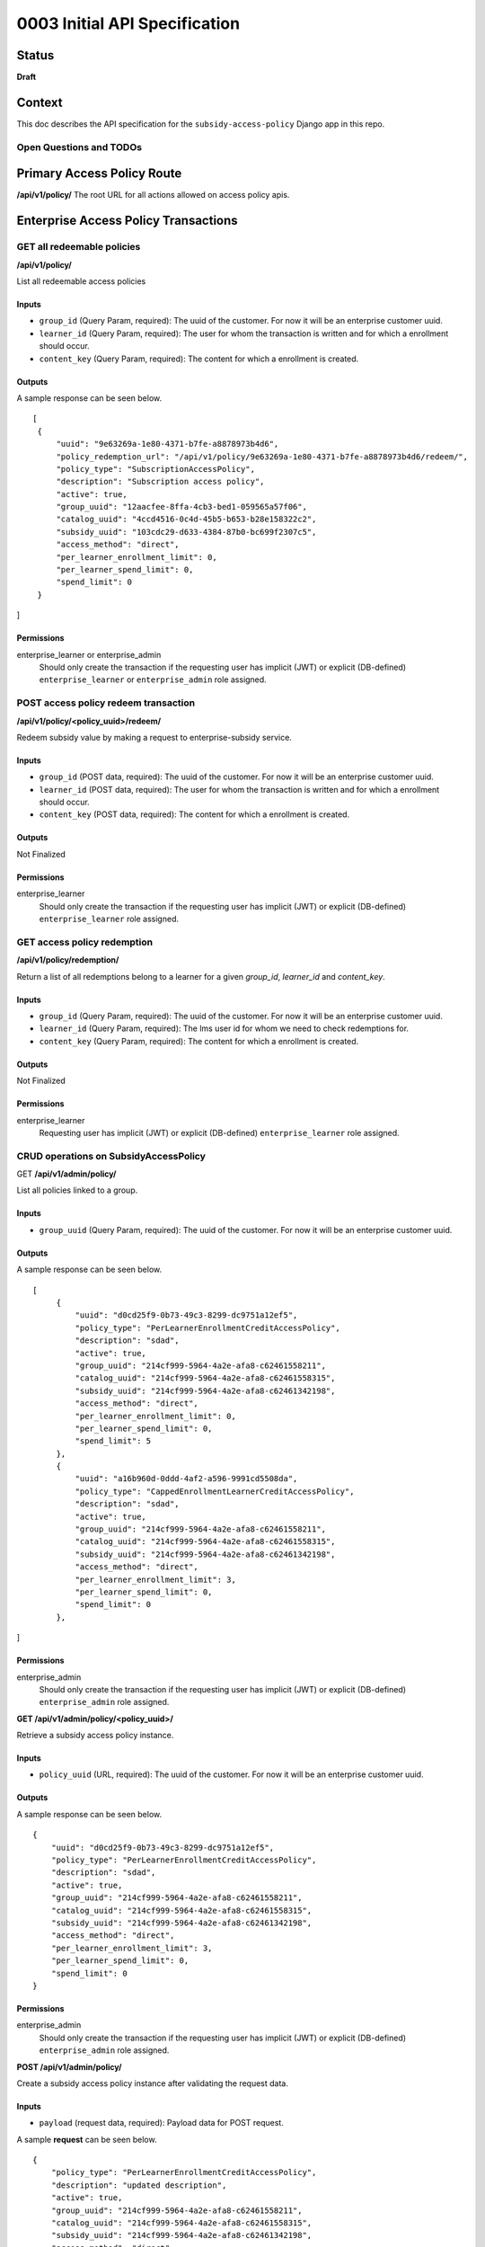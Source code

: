 0003 Initial API Specification
##############################

Status
******

**Draft**

Context
*******

This doc describes the API specification for the ``subsidy-access-policy`` Django app in this repo.



Open Questions and TODOs
========================



Primary Access Policy Route
***************************
**/api/v1/policy/**
The root URL for all actions allowed on access policy apis.


Enterprise Access Policy Transactions
**************************************

GET all redeemable policies
======================================
**/api/v1/policy/**

List all redeemable access policies

Inputs
------

- ``group_id`` (Query Param, required): The uuid of the customer. For now it will be an enterprise customer uuid.
- ``learner_id`` (Query Param, required): The user for whom the transaction is written and for which a enrollment should occur.
- ``content_key`` (Query Param, required): The content for which a enrollment is created.

Outputs
-------
A sample response can be seen below.

::

   [
    {
        "uuid": "9e63269a-1e80-4371-b7fe-a8878973b4d6",
        "policy_redemption_url": "/api/v1/policy/9e63269a-1e80-4371-b7fe-a8878973b4d6/redeem/",
        "policy_type": "SubscriptionAccessPolicy",
        "description": "Subscription access policy",
        "active": true,
        "group_uuid": "12aacfee-8ffa-4cb3-bed1-059565a57f06",
        "catalog_uuid": "4ccd4516-0c4d-45b5-b653-b28e158322c2",
        "subsidy_uuid": "103cdc29-d633-4384-87b0-bc699f2307c5",
        "access_method": "direct",
        "per_learner_enrollment_limit": 0,
        "per_learner_spend_limit": 0,
        "spend_limit": 0
    }
]

Permissions
-----------

enterprise_learner or enterprise_admin
  Should only create the transaction if the requesting user has implicit (JWT) or explicit (DB-defined)
  ``enterprise_learner`` or ``enterprise_admin`` role assigned.

POST access policy redeem transaction
======================================
**/api/v1/policy/<policy_uuid>/redeem/**

Redeem subsidy value by making a request to enterprise-subsidy service.

Inputs
------

- ``group_id`` (POST data, required): The uuid of the customer. For now it will be an enterprise customer uuid.
- ``learner_id`` (POST data, required): The user for whom the transaction is written and for which a enrollment should occur.
- ``content_key`` (POST data, required): The content for which a enrollment is created.

Outputs
-------
Not Finalized

Permissions
-----------

enterprise_learner
  Should only create the transaction if the requesting user has implicit (JWT) or explicit (DB-defined)
  ``enterprise_learner`` role assigned.

GET access policy redemption
===============================
**/api/v1/policy/redemption/**

Return a list of all redemptions belong to a learner for a given `group_id`, `learner_id` and `content_key`.

Inputs
------

- ``group_id`` (Query Param, required): The uuid of the customer. For now it will be an enterprise customer uuid.
- ``learner_id`` (Query Param, required): The lms user id for whom we need to check redemptions for.
- ``content_key`` (Query Param, required): The content for which a enrollment is created.

Outputs
-------
Not Finalized

Permissions
-----------

enterprise_learner
  Requesting user has implicit (JWT) or explicit (DB-defined) ``enterprise_learner`` role assigned.


CRUD operations on SubsidyAccessPolicy
======================================

GET **/api/v1/admin/policy/**

List all policies linked to a group.

Inputs
------

- ``group_uuid`` (Query Param, required): The uuid of the customer. For now it will be an enterprise customer uuid.

Outputs
-------
A sample response can be seen below.

::

   [
        {
            "uuid": "d0cd25f9-0b73-49c3-8299-dc9751a12ef5",
            "policy_type": "PerLearnerEnrollmentCreditAccessPolicy",
            "description": "sdad",
            "active": true,
            "group_uuid": "214cf999-5964-4a2e-afa8-c62461558211",
            "catalog_uuid": "214cf999-5964-4a2e-afa8-c62461558315",
            "subsidy_uuid": "214cf999-5964-4a2e-afa8-c62461342198",
            "access_method": "direct",
            "per_learner_enrollment_limit": 0,
            "per_learner_spend_limit": 0,
            "spend_limit": 5
        },
        {
            "uuid": "a16b960d-0ddd-4af2-a596-9991cd5508da",
            "policy_type": "CappedEnrollmentLearnerCreditAccessPolicy",
            "description": "sdad",
            "active": true,
            "group_uuid": "214cf999-5964-4a2e-afa8-c62461558211",
            "catalog_uuid": "214cf999-5964-4a2e-afa8-c62461558315",
            "subsidy_uuid": "214cf999-5964-4a2e-afa8-c62461342198",
            "access_method": "direct",
            "per_learner_enrollment_limit": 3,
            "per_learner_spend_limit": 0,
            "spend_limit": 0
        },
]

Permissions
-----------

enterprise_admin
  Should only create the transaction if the requesting user has implicit (JWT) or explicit (DB-defined) ``enterprise_admin`` role assigned.


**GET /api/v1/admin/policy/<policy_uuid>/**

Retrieve a subsidy access policy instance.

Inputs
------

- ``policy_uuid`` (URL, required): The uuid of the customer. For now it will be an enterprise customer uuid.

Outputs
-------
A sample response can be seen below.

::

    {
        "uuid": "d0cd25f9-0b73-49c3-8299-dc9751a12ef5",
        "policy_type": "PerLearnerEnrollmentCreditAccessPolicy",
        "description": "sdad",
        "active": true,
        "group_uuid": "214cf999-5964-4a2e-afa8-c62461558211",
        "catalog_uuid": "214cf999-5964-4a2e-afa8-c62461558315",
        "subsidy_uuid": "214cf999-5964-4a2e-afa8-c62461342198",
        "access_method": "direct",
        "per_learner_enrollment_limit": 3,
        "per_learner_spend_limit": 0,
        "spend_limit": 0
    }

Permissions
-----------

enterprise_admin
  Should only create the transaction if the requesting user has implicit (JWT) or explicit (DB-defined) ``enterprise_admin`` role assigned.

**POST /api/v1/admin/policy/**

Create a subsidy access policy instance after validating the request data.

Inputs
------

- ``payload`` (request data, required): Payload data for POST request.

A sample **request** can be seen below.

::

    {
        "policy_type": "PerLearnerEnrollmentCreditAccessPolicy",
        "description": "updated description",
        "active": true,
        "group_uuid": "214cf999-5964-4a2e-afa8-c62461558211",
        "catalog_uuid": "214cf999-5964-4a2e-afa8-c62461558315",
        "subsidy_uuid": "214cf999-5964-4a2e-afa8-c62461342198",
        "access_method": "direct",
        "per_learner_enrollment_limit": 3,
        "per_learner_spend_limit": 0,
        "spend_limit": 0
    }

Outputs
-------
A sample response can be seen below.

::

    {
        "policy_type": "PerLearnerEnrollmentCreditAccessPolicy",
        "description": "updated description",
        "active": true,
        "group_uuid": "214cf999-5964-4a2e-afa8-c62461558211",
        "catalog_uuid": "214cf999-5964-4a2e-afa8-c62461558315",
        "subsidy_uuid": "214cf999-5964-4a2e-afa8-c62461342198",
        "access_method": "direct",
        "per_learner_enrollment_limit": 3,
        "per_learner_spend_limit": 0,
        "spend_limit": 0
    }


Permissions
-----------

enterprise_admin
  Should only create the transaction if the requesting user has implicit (JWT) or explicit (DB-defined) ``enterprise_admin`` role assigned.
